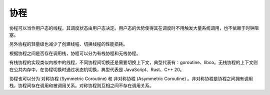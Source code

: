 协程
========================================
协程可以当作用户态的线程，其调度状态由用户态决定。用户态的优势使得其在调度时不用触发大量系统调用，也不依赖于时钟阻塞。

另外协程的轻量级也减少了创建线程、切换线程的性能损耗。

根据协程之间是否存在调用栈，协程可以分为有栈协程和无栈协程。

有栈协程的实现类似内核中的线程，不同协程间切换还是需要切换上下文，典型代表有：goroutine、libco。无栈协程的上下文则在公共内存中，在协程切换时通过状态机切换，典型代表是 JavaScript、Rust、C++ 20。

协程也可以分为 对称协程 (Symmetric Coroutine) 和 非对称协程 (Asymmetric Coroutine) 。非对称协程是协程之间拥有调用栈，协程间存在调用和被调用关系。对称协程则互相之间不存在调用关系。
